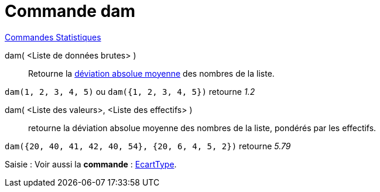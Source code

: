 = Commande dam
:page-en: commands/MAD
ifdef::env-github[:imagesdir: /fr/modules/ROOT/assets/images]

xref:commands/Commandes_Statistiques.adoc[Commandes Statistiques]

dam( <Liste de données brutes> )::
  Retourne la https://fr.wikipedia.org/wiki/Valeur_absolue_des_%C3%A9carts[déviation absolue moyenne] des nombres de
  la liste.

[EXAMPLE]
====

`++dam(1, 2, 3, 4, 5)++` ou `++dam({1, 2, 3, 4, 5})++` retourne _1.2_

====

dam( <Liste des valeurs>, <Liste des effectifs> )::
  retourne la déviation absolue moyenne des nombres de la liste, pondérés par les effectifs.

[EXAMPLE]
====

`++dam({20, 40, 41, 42, 40, 54}, {20, 6, 4, 5, 2})++` retourne _5.79_

====

[.kcode]#Saisie :# Voir aussi la *commande* : xref:/commands/EcartType.adoc[EcartType].
